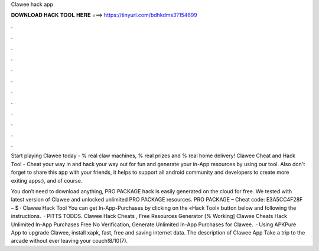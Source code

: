 Clawee hack app



𝐃𝐎𝐖𝐍𝐋𝐎𝐀𝐃 𝐇𝐀𝐂𝐊 𝐓𝐎𝐎𝐋 𝐇𝐄𝐑𝐄 ===> https://tinyurl.com/bdhkdms3?154699



.



.



.



.



.



.



.



.



.



.



.



.

Start playing Clawee today - % real claw machines, % real prizes and % real home delivery! Clawee Cheat and Hack Tool - Cheat your way in and hack your way out for fun and generate your in-App resources by using our tool. Also don't forget to share this app with your friends, it helps to support all android community and developers to create more exiting apps:), and of course.

You don’t need to download anything, PRO PACKAGE hack is easily generated on the cloud for free. We tested with latest version of Clawee and unlocked unlimited PRO PACKAGE resources. PRO PACKAGE – Cheat code: E3A5CC4F28F – $ · Clawee Hack Tool You can get In-App-Purchases by clicking on the «Hack Tool» button below and following the instructions.  · PITTS TODDS. Clawee Hack Cheats , Free Resources Generator [% Working] Clawee Cheats Hack Unlimited In-App Purchases Free No Verification, Generate Unlimited In-App Purchases for Clawee.  · Using APKPure App to upgrade Clawee, install xapk, fast, free and saving internet data. The description of Clawee App Take a trip to the arcade without ever leaving your couch!8/10(7).
